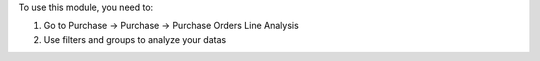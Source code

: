 To use this module, you need to:

#. Go to Purchase -> Purchase -> Purchase Orders Line Analysis
#. Use filters and groups to analyze your datas
